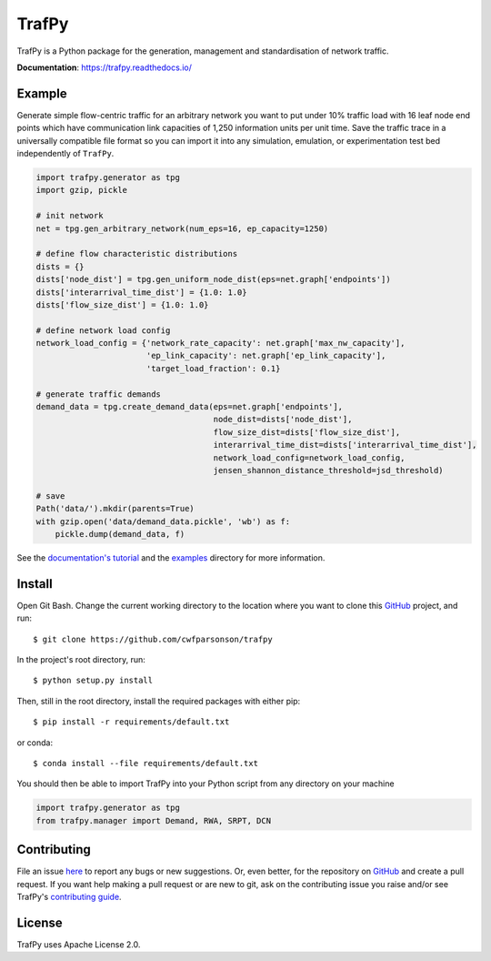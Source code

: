 TrafPy
======

TrafPy is a Python package for the generation, management and standardisation of network traffic.

**Documentation**: https://trafpy.readthedocs.io/ 

Example
-------
Generate simple flow-centric traffic for an arbitrary network you want to put under 10% traffic load
with 16 leaf node end points which have communication link capacities of 1,250 information units
per unit time. Save the traffic trace in a universally compatible file format
so you can import it into any simulation, emulation, or experimentation test bed
independently of ``TrafPy``.

.. code:: python

    import trafpy.generator as tpg
    import gzip, pickle

    # init network
    net = tpg.gen_arbitrary_network(num_eps=16, ep_capacity=1250)

    # define flow characteristic distributions
    dists = {}
    dists['node_dist'] = tpg.gen_uniform_node_dist(eps=net.graph['endpoints'])
    dists['interarrival_time_dist'] = {1.0: 1.0}
    dists['flow_size_dist'] = {1.0: 1.0}

    # define network load config
    network_load_config = {'network_rate_capacity': net.graph['max_nw_capacity'], 
                           'ep_link_capacity': net.graph['ep_link_capacity'],
                           'target_load_fraction': 0.1}

    # generate traffic demands
    demand_data = tpg.create_demand_data(eps=net.graph['endpoints'],
                                         node_dist=dists['node_dist'],
                                         flow_size_dist=dists['flow_size_dist'],
                                         interarrival_time_dist=dists['interarrival_time_dist'],
                                         network_load_config=network_load_config,
                                         jensen_shannon_distance_threshold=jsd_threshold)

    # save
    Path('data/').mkdir(parents=True)
    with gzip.open('data/demand_data.pickle', 'wb') as f:
        pickle.dump(demand_data, f)


See the `documentation's tutorial <https://trafpy.readthedocs.io/en/latest/Tutorial.html>`_
and the `examples <https://github.com/cwfparsonson/trafpy/tree/master/examples>`_ directory
for more information.


Install
-------

Open Git Bash. Change the current working directory to the location where you want
to clone this `GitHub <https://github.com/cwfparsonson/trafpy>`_ project, and run::

    $ git clone https://github.com/cwfparsonson/trafpy

In the project's root directory, run::

    $ python setup.py install

Then, still in the root directory, install the required packages with either pip::

    $ pip install -r requirements/default.txt

or conda::

    $ conda install --file requirements/default.txt


You should then be able to import TrafPy into your Python script from any directory
on your machine

.. code:: python

    import trafpy.generator as tpg
    from trafpy.manager import Demand, RWA, SRPT, DCN


Contributing
------------
File an issue `here <https://github.com/cwfparsonson/trafpy/issues>`_  to report 
any bugs or new suggestions. Or, even better, for the repository on `GitHub <https://github.com/cwfparsonson/trafpy>`_ 
and create a pull request. If you want help making
a pull request or are new to git, ask on the contributing issue you raise and/or
see TrafPy's `contributing guide <https://trafpy.readthedocs.io/en/latest/Contribute.html>`_.


License
-------
TrafPy uses Apache License 2.0.






